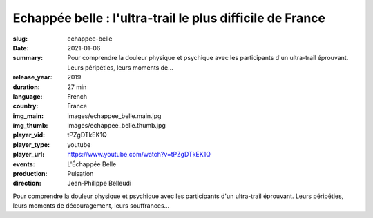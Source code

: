 Echappée belle : l'ultra-trail le plus difficile de France
##########################################################

:slug: echappee-belle
:date: 2021-01-06
:summary: Pour comprendre la douleur physique et psychique avec les participants d'un ultra-trail éprouvant. Leurs péripéties, leurs moments de...
:release_year: 2019
:duration: 27 min
:language: French
:country: France
:img_main: images/echappee_belle.main.jpg
:img_thumb: images/echappee_belle.thumb.jpg
:player_vid: tPZgDTkEK1Q
:player_type: youtube
:player_url: https://www.youtube.com/watch?v=tPZgDTkEK1Q
:events: L'Échappée Belle
:production: Pulsation
:direction: Jean-Philippe Belleudi

Pour comprendre la douleur physique et psychique avec les participants d'un ultra-trail éprouvant. Leurs péripéties, leurs moments de découragement, leurs souffrances...
